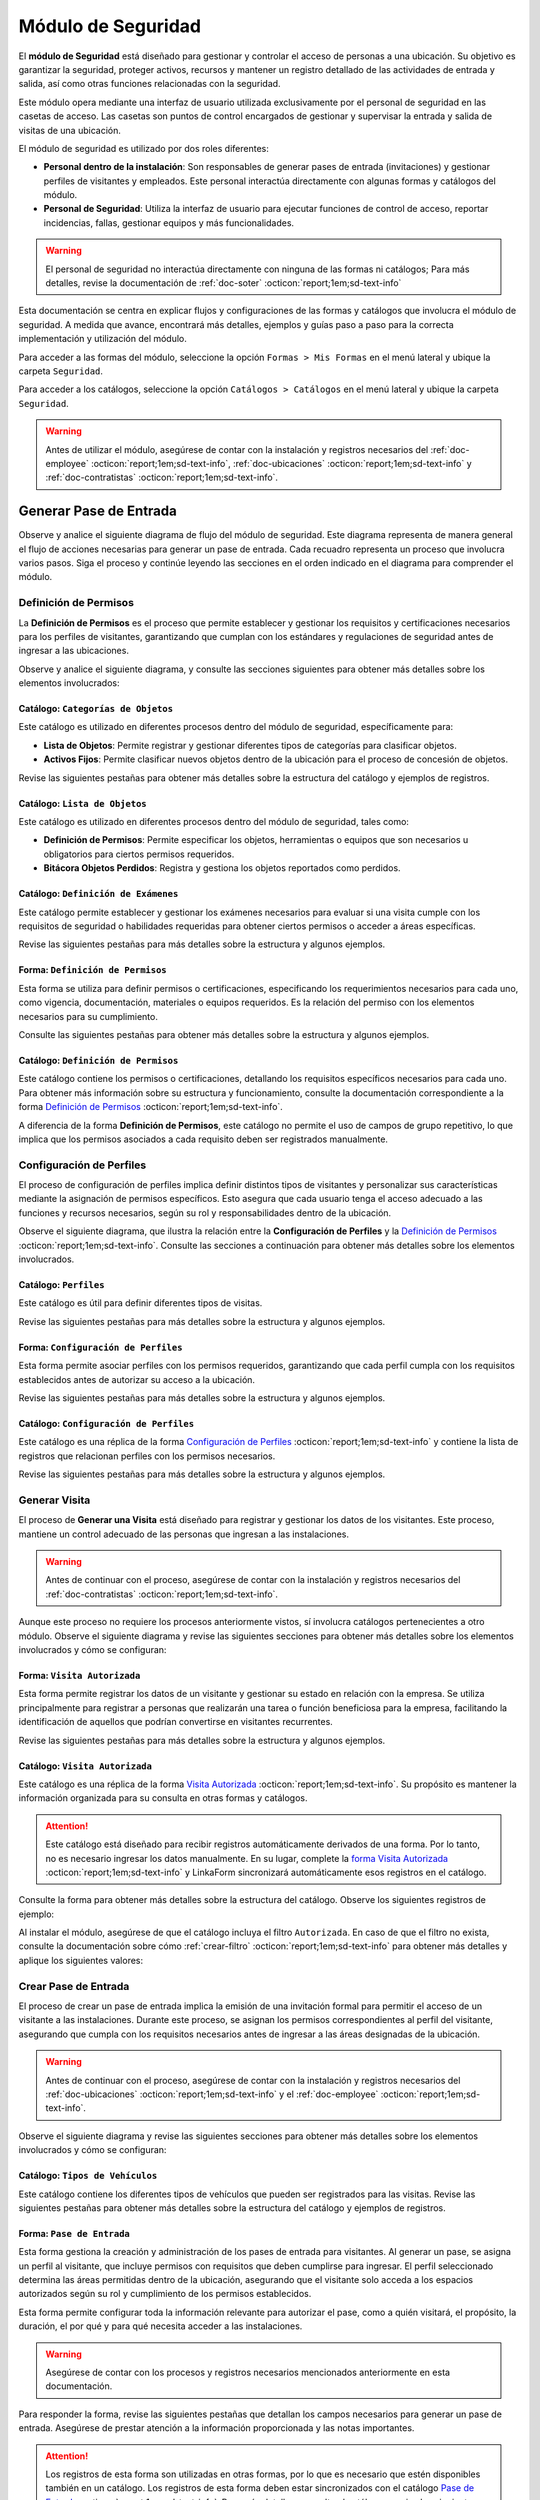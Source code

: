 .. _doc-accesos:

===================
Módulo de Seguridad
===================

El **módulo de Seguridad** está diseñado para gestionar y controlar el acceso de personas a una ubicación. Su objetivo es garantizar la seguridad, proteger activos, recursos y mantener un registro detallado de las actividades de entrada y salida, así como otras funciones relacionadas con la seguridad.

Este módulo opera mediante una interfaz de usuario utilizada exclusivamente por el personal de seguridad en las casetas de acceso. Las casetas son puntos de control encargados de gestionar y supervisar la entrada y salida de visitas de una ubicación.

El módulo de seguridad es utilizado por dos roles diferentes:

- **Personal dentro de la instalación**: Son responsables de generar pases de entrada (invitaciones) y gestionar perfiles de visitantes y empleados. Este personal interactúa directamente con algunas formas y catálogos del módulo.
- **Personal de Seguridad**: Utiliza la interfaz de usuario para ejecutar funciones de control de acceso, reportar incidencias, fallas, gestionar equipos y más funcionalidades.

.. warning:: El personal de seguridad no interactúa directamente con ninguna de las formas ni catálogos; Para más detalles, revise la documentación de :ref:`doc-soter` :octicon:`report;1em;sd-text-info`

Esta documentación se centra en explicar flujos y configuraciones de las formas y catálogos que involucra el módulo de seguridad. A medida que avance, encontrará más detalles, ejemplos y guías paso a paso para la correcta implementación y utilización del módulo.

Para acceder a las formas del módulo, seleccione la opción ``Formas > Mis Formas`` en el menú lateral y ubique la carpeta ``Seguridad``.

.. image:: /imgs/Modulos/Accesos/Accesos2.png

Para acceder a los catálogos, seleccione la opción ``Catálogos > Catálogos`` en el menú lateral y ubique la carpeta ``Seguridad``.

.. image:: /imgs/Modulos/Accesos/Accesos3.png

.. warning:: Antes de utilizar el módulo, asegúrese de contar con la instalación y registros necesarios del :ref:`doc-employee` :octicon:`report;1em;sd-text-info`, :ref:`doc-ubicaciones` :octicon:`report;1em;sd-text-info` y :ref:`doc-contratistas` :octicon:`report;1em;sd-text-info`.

Generar Pase de Entrada
=======================

Observe y analice el siguiente diagrama de flujo del módulo de seguridad. Este diagrama representa de manera general el flujo de acciones necesarias para generar un pase de entrada. Cada recuadro representa un proceso que involucra varios pasos. Siga el proceso y continúe leyendo las secciones en el orden indicado en el diagrama para comprender el módulo.

.. image:: /imgs/Modulos/Accesos/Accesos2.png

.. _definir-permisos:

Definición de Permisos
----------------------

La **Definición de Permisos** es el proceso que permite establecer y gestionar los requisitos y certificaciones necesarios para los perfiles de visitantes, garantizando que cumplan con los estándares y regulaciones de seguridad antes de ingresar a las ubicaciones.

Observe y analice el siguiente diagrama, y consulte las secciones siguientes para obtener más detalles sobre los elementos involucrados:

.. image:: /imgs/Modulos/Accesos/Accesos5.png
   :align: center

.. _catalog-categorias-objetos:

Catálogo: ``Categorías de Objetos``
^^^^^^^^^^^^^^^^^^^^^^^^^^^^^^^^^^^

Este catálogo es utilizado en diferentes procesos dentro del módulo de seguridad, específicamente para:

- **Lista de Objetos**: Permite registrar y gestionar diferentes tipos de categorías para clasificar objetos. 
- **Activos Fijos**: Permite clasificar nuevos objetos dentro de la ubicación para el proceso de concesión de objetos. 

Revise las siguientes pestañas para obtener más detalles sobre la estructura del catálogo y ejemplos de registros.

.. tab-set::

    .. tab-item:: Estructura

      Este catálogo incluye los siguientes campos:

      - **Categoría del Objeto**: Nombre de la categoría a la cual pertenece el objeto.
      - **Descripción de la Categoría**: Descripción detallada de la categoría para proporcionar más contexto y facilitar la identificación de los objetos.

      .. image:: /imgs/Modulos/Accesos/Accesos39.png

    .. tab-item:: Registros

      Cada registro en este catálogo representa una categoría de objetos. Observe los ejemplos:

      .. image:: /imgs/Modulos/Accesos/Accesos40.png

      .. note:: Al instalar el módulo, este catálogo incluye registros precargados. Sin embargo, considere agregar más registros según lo requiera.

      Al instalar el módulo, asegúrese de que el catálogo incluya el filtro ``Activos_fijos``. Si no encuentra el filtro, consulte la documentación para aprender a :ref:`crear-filtro` :octicon:`report;1em;sd-text-info` y aplique los siguientes valores:

      .. code-block::
         :caption: Guarde el filtro con el nombre ``Activos_fijos``.

         Campo = Categoría del Objeto
         Condición = Igual a
         Valor = Artículos de Higiene Personal
                 Llaves y Tarjetas de Acceso
                 Equipos informáticos
                 Equipos/Productos/Utencilios de limpieza
                 Equipos Electrónicos y de Telecomunicaciones
                 Equipos de climatización y aire acondicionado
                 Mobiliario
                 Equipos de iluminación y lámparas
                 Equipos médicos/Medicamentos
                 Equipos/Utensilios de cocina
                 Vehículos/Accesorios/Productos automotrices 
                 Efectivo/Tarjetas de Crédito/Valores Monetarios
                 Herramientas eléctricas/Equipos de trabajo/Protección personal
                 Sistemas de Seguridad Contra Intrusos y Robos
                 Equipos de Energía y Monitoreo

         //Este filtro mostrará únicamente las categorías relevantes para dar de alta un activo fijo.

.. _catalog-lista-objetos:

Catálogo: ``Lista de Objetos``
^^^^^^^^^^^^^^^^^^^^^^^^^^^^^^

Este catálogo es utilizado en diferentes procesos dentro del módulo de seguridad, tales como:

- **Definición de Permisos**: Permite especificar los objetos, herramientas o equipos que son necesarios u obligatorios para ciertos permisos requeridos.
- **Bitácora Objetos Perdidos**: Registra y gestiona los objetos reportados como perdidos.

.. tab-set::

    .. tab-item:: Estructura

      Este catálogo incluye los siguientes campos:

      - **Categoría del Objeto**: Categorías definidos en el catálogo `categorías <#catalog-categorias-objetos>`_ :octicon:`report;1em;sd-text-info`.
      - **Descripción de la Categoría**: Descripción correspondiente a la categoría seleccionada.
      - **Objeto**: Nombre del objeto perteneciente a la categoría seleccionada.

      .. image:: /imgs/Modulos/Accesos/Accesos41.png
      

    .. tab-item:: Registros

      Cada registro en este catálogo representa un objeto clasificado en una categoría de objetos. Observe los registros de ejemplo:

      .. image:: /imgs/Modulos/Accesos/Accesos42.png
         :align: center

      .. note:: Al instalar el módulo, este catálogo ya cuenta con registros precargados. Sin embargo, si lo requiere, considere agregar más registros.

      Al instalar el módulo, asegúrese de que el catálogo incluya el filtro ``Equipos_para_permisos``. Si no encuentra el filtro, consulte la documentación para aprender a :ref:`crear-filtro` :octicon:`report;1em;sd-text-info` y aplique los siguientes valores:

      .. code-block::
         :caption: Guarde el filtro con el nombre **Equipos_para_permisos**

         Campo = Categoría del Objeto
         Condición = Igual a
         Valor = Equipos informáticos 
               Equipos Electrónicos y de Telecomunicaciones
               Herramientas eléctricas/Equipos de trabajo/Protección personal
               Equipos/Productos/Utencilios de limpieza
               Sistemas de Seguridad Contra Intrusos y Robos
               Equipos de Energía y Monitoreo

         //Este filtro mostrará únicamente los objetos relevantes para relacionar con los permisos.

.. _catalog-examenes:

Catálogo: ``Definición de Exámenes``
^^^^^^^^^^^^^^^^^^^^^^^^^^^^^^^^^^^^

Este catálogo permite establecer y gestionar los exámenes necesarios para evaluar si una visita cumple con los requisitos de seguridad o habilidades requeridas para obtener ciertos permisos o acceder a áreas específicas. 

Revise las siguientes pestañas para más detalles sobre la estructura y algunos ejemplos.
      
.. tab-set::

    .. tab-item:: Estructura

      Este catálogo incluye los siguientes campos:

      - **ID Forma**: Identificador único de la forma que contiene el examen.
      - **Nombre del Examen**: El nombre descriptivo del examen.

      .. image:: /imgs/Modulos/Accesos/Accesos6.png

    .. tab-item:: Registros

      Cada registro en este catálogo representa un formulario de examen, observe el ejemplo:

      .. image:: /imgs/Modulos/Accesos/Accesos7.png

      Para aprovechar todas las funcionalidades que ofrece |linkaform| :octicon:`report;1em;sd-text-info`, cree formularios con ponderaciones personalizadas para cada examen.
      
      .. seealso:: Consulte :ref:`ponderacion-conf` :octicon:`report;1em;sd-text-info` para más detalles sobre cómo configurar su forma.

      Al crear sus propios formularios de exámenes, asegúrese de guardarlos en la carpeta: ``Seguridad > Exámenes``, tal como se muestra en la siguiente imagen.

      .. image:: /imgs/Modulos/Accesos/Accesos44.png

.. _form-permisos:

Forma: ``Definición de Permisos``
^^^^^^^^^^^^^^^^^^^^^^^^^^^^^^^^^

Esta forma se utiliza para definir permisos o certificaciones, especificando los requerimientos necesarios para cada uno, como vigencia, documentación, materiales o equipos requeridos. Es la relación del permiso con los elementos necesarios para su cumplimiento.

Consulte las siguientes pestañas para obtener más detalles sobre la estructura y algunos ejemplos.

.. tab-set::

   .. tab-item:: Estructura
      
      La forma incluye los siguientes campos:

      **Nombre del Permiso o Certificación**: Nombre descriptivo del permiso o certificación.

      .. image:: /imgs/Modulos/Accesos/Accesos9.png

      **Requerimientos**: Requisitos necesarios para comprobar el permiso o certificación.

      .. image:: /imgs/Modulos/Accesos/Accesos10.png

      **Vigencia**: Periodo de validez del permiso o certificación, expresado en un número entero.

      .. image:: /imgs/Modulos/Accesos/Accesos11.png

      **Vigencia Expresada en**: Unidad de tiempo de la validez del permiso o certificación (días, meses, semanas o años).

      .. image:: /imgs/Modulos/Accesos/Accesos12.png

      **Ejemplo de Documento del Permiso/Certificación**: Documento que acredita el permiso o certificación.

      .. image:: /imgs/Modulos/Accesos/Accesos13.png

      **Ejemplo en Imagen**: Imagen del documento que demuestra el permiso o certificación.

      .. image:: /imgs/Modulos/Accesos/Accesos14.png

      **Examen**: Examen requerido por el permiso, enlazado al catálogo de `exámenes <#catalog-examenes>`_ :octicon:`report;1em;sd-text-info`.

      .. image:: /imgs/Modulos/Accesos/Accesos15.png
      
      **Materiales/Equipo**: Grupo repetitivo que especifica el material, objeto o equipo requerido para el permiso, enlazado al catálogo de `lista de objetos <#catalog-lista-objetos>`_ :octicon:`report;1em;sd-text-info`.
      
      .. warning:: En el catálogo `Definición de Permisos <#catalog-permisos>`_ :octicon:`report;1em;sd-text-info`, no es posible utilizar un grupo repetitivo. Por lo tanto, se recurre directamente al catálogo de lista de objetos.

      .. image:: /imgs/Modulos/Accesos/Accesos43.png

      **Estado del Permiso/Certificación**: Estado actual del permiso o certificación.

      .. image:: /imgs/Modulos/Accesos/Accesos16.png

   .. tab-item:: Registros

      Al responder la forma y seleccionar los requerimientos del permiso, Linkaform mostrará los campos correspondientes para ingresar la información necesaria. Observe el ejemplo:

      .. image:: /imgs/Modulos/Accesos/Accesos17.gif

      .. warning:: Los registros de esta forma son indispensables y son utilizados por otras formas, lo que implica la necesidad de que estén disponibles en un catálogo. Sin embargo, debido a que los catálogos no admiten campos con grupos repetitivos, no es posible una sincronización automática completa en estos casos.

         Por lo tanto, cuando registre un permiso en la forma, asegúrese de ingresarlo también manualmente en el catálogo `Definición de Permisos <#catalog-permisos>`_ :octicon:`report;1em;sd-text-info`. Si tiene múltiples registros, considere utilizar la funcionalidad de importación masiva para agilizar el proceso; consulte :ref:`importar-registros` :octicon:`report;1em;sd-text-info` para más detalles.

         Actualmente, estamos trabajando en una solución para mejorar este flujo y automatizar completamente la sincronización en futuras versiones.

      .. admonition:: Ejemplo
         :class: pied-piper

         En este ejemplo, el permiso **Equipo de Seguridad Constructivo** requiere que el visitante apruebe el **Examen de Seguridad para Trabajos en Alturas**. Además, se requiere una inspección visual de las herramientas, que incluye el casco protector, el arnés de seguridad y los guantes de seguridad.

         .. image:: /imgs/Modulos/Accesos/Accesos18.png


.. _catalog-permisos:

Catálogo: ``Definición de Permisos``
^^^^^^^^^^^^^^^^^^^^^^^^^^^^^^^^^^^^

Este catálogo contiene los permisos o certificaciones, detallando los requisitos específicos necesarios para cada uno. Para obtener más información sobre su estructura y funcionamiento, consulte la documentación correspondiente a la forma `Definición de Permisos <#form-permisos>`_ :octicon:`report;1em;sd-text-info`.

.. image:: /imgs/Modulos/Accesos/Accesos8.png
   :width: 880px

A diferencia de la forma **Definición de Permisos**, este catálogo no permite el uso de campos de grupo repetitivo, lo que implica que los permisos asociados a cada requisito deben ser registrados manualmente.

.. seealso:: Consulte :ref:`importar-registros` :octicon:`report;1em;sd-text-info` para una importación masiva de registros.

Configuración de Perfiles
-------------------------

El proceso de configuración de perfiles implica definir distintos tipos de visitantes y personalizar sus características mediante la asignación de permisos específicos. Esto asegura que cada usuario tenga el acceso adecuado a las funciones y recursos necesarios, según su rol y responsabilidades dentro de la ubicación.

Observe el siguiente diagrama, que ilustra la relación entre la **Configuración de Perfiles** y la `Definición de Permisos <#definir-permisos>`_ :octicon:`report;1em;sd-text-info`. Consulte las secciones a continuación para obtener más detalles sobre los elementos involucrados.

.. image:: /imgs/Modulos/Accesos/Accesos19.png
   :align: center

.. _catalog-perfiles:

Catálogo: ``Perfiles``
^^^^^^^^^^^^^^^^^^^^^^

Este catálogo es útil para definir diferentes tipos de visitas. 

Revise las siguientes pestañas para más detalles sobre la estructura y algunos ejemplos.

.. tab-set::

   .. tab-item:: Estructura

      .. grid:: 2
         :gutter: 0

         .. grid-item-card::
            :columns: 6

            El catálogo incluye los siguientes campos:

            - **Nombre del Perfil**: Nombre descriptivo del perfil.
            - **Motivo de Visita**: Propósito del perfil.
            - **Walkin**: Indica si la visita puede ser espontánea.

            .. note::

               **Sí** indica que no es necesario programar la visita con anticipación.

               **No** significa que la visita debe ser planificada.

         .. grid-item-card::   
            :columns: 6

            .. image:: /imgs/Modulos/Accesos/Accesos20.png

   .. tab-item:: Registros

      Cada registro en este catálogo representa un tipo de perfil. Observe los ejemplos:

      .. image:: /imgs/Modulos/Accesos/Accesos21.png

      .. note:: Al instalar el módulo, este catálogo incluye registros precargados. Sin embargo, considere definir otros perfiles necesarios para su contexto.

.. _form-config-perfiles:

Forma: ``Configuración de Perfiles``
^^^^^^^^^^^^^^^^^^^^^^^^^^^^^^^^^^^^

Esta forma permite asociar perfiles con los permisos requeridos, garantizando que cada perfil cumpla con los requisitos establecidos antes de autorizar su acceso a la ubicación.

Revise las siguientes pestañas para más detalles sobre la estructura y algunos ejemplos.

.. tab-set::

   .. tab-item:: Estructura

      La forma incluye los siguientes campos:

      - **Perfil**: Tipo de perfile, definido en el catálogo `Perfiles <#catalog-perfiles>`_ :octicon:`report;1em;sd-text-info`.

      - **Permisos/Certificaciones**: Grupo repetitivo que detalla los permisos necesarios para cada perfil, especificados en el catálogo `Definición de Permisos <#catalog-permisos>`_ :octicon:`report;1em;sd-text-info`.

      .. note:: Un perfil puede contener uno o varios permisos

      - **Ubicación**: Ubicación a la cual se aplicará esta configuración.

      .. warning:: Si no se selecciona una ubicación, la configuración del perfil y los permisos estará disponible en todas las ubicaciones.

      .. seealso:: Revise la documentación del :ref:`doc-ubicaciones` :octicon:`report;1em;sd-text-info` para obtener más detalles.

      .. image:: /imgs/Modulos/Accesos/Accesos22.png

   .. tab-item:: Registros

      Cada registro representa un perfil relacionado con uno o varios permisos. Observe el siguiente ejemplo:

      .. image:: /imgs/Modulos/Accesos/Accesos23.png
         :width: 880px
            
      .. attention:: El único perfil que no necesita permisos es la **Visita General**. Este perfil se utiliza para registrar a las visitas que no tienen una cita previa ni un trabajo especial que realizar dentro de las instalaciones. Es una visita espontánea.

         .. image:: /imgs/Modulos/Accesos/Accesos24.png

      .. warning:: Los registros de esta forma son indispensables y son utilizados por otras formas, lo que requiere que estén disponibles también en un catálogo. Sin embargo, debido a la limitación de que los catálogos no admiten campos de grupo repetitivo, no es posible realizar una sincronización automática completa en estos casos.

         Por lo tanto, cuando registre la configuración de un nuevo perfil en la forma, asegúrese de también ingresarlo manualmente en el catálogo `Configuración de Perfiles <#catalog-config-perfiles>`_ :octicon:`report;1em;sd-text-info`. Si tiene múltiples registros, considere utilizar la funcionalidad de importación masiva para agilizar el proceso; consulte :ref:`importar-registros` :octicon:`report;1em;sd-text-info` para más detalles.

         Actualmente, estamos trabajando en una solución para mejorar este flujo y automatizar completamente la sincronización en futuras versiones.

.. _catalog-config-perfiles: 

Catálogo: ``Configuración de Perfiles``
^^^^^^^^^^^^^^^^^^^^^^^^^^^^^^^^^^^^^^^

Este catálogo es una réplica de la forma `Configuración de Perfiles <#form-config-perfiles>`_ :octicon:`report;1em;sd-text-info` y contiene la lista de registros que relacionan perfiles con los permisos necesarios.

Revise las siguientes pestañas para más detalles sobre la estructura y algunos ejemplos.

.. tab-set::

   .. tab-item:: Estructura

      El catálogo incluye los siguientes campos:

      - **Perfil**: Tipo de perfile, definido en el catálogo `Perfiles <#catalog-perfiles>`_ :octicon:`report;1em;sd-text-info`.
      
      - **Permisos/Certificaciones**: Lista de permisos para el perfil, especificados en el catálogo `Definición de Permisos <#catalog-permisos>`_ :octicon:`report;1em;sd-text-info`.

      - **Ubicación**: Ubicación a la cual se aplicará esta configuración.

      .. warning:: Si no se selecciona una ubicación, la configuración del perfil y los permisos estará disponible en todas las ubicaciones.

      .. image:: /imgs/Modulos/Accesos/Accesos25.png

   .. tab-item:: Registros

      A diferencia de la forma `Configuración de Perfiles <#form-config-perfiles>`_ :octicon:`report;1em;sd-text-info`, un catálogo no admite campos de grupo repetitivo, por lo que es necesario registrar manualmente los permisos asociados a cada perfil. Observe el siguiente ejemplo:

      .. seealso:: Consulte :ref:`importar-registros` :octicon:`report;1em;sd-text-info` para una importación masiva de registros.

      .. image:: /imgs/Modulos/Accesos/Accesos26.png
         :width: 880 px

Generar Visita
--------------

El proceso de **Generar una Visita** está diseñado para registrar y gestionar los datos de los visitantes. Este proceso, mantiene un control adecuado de las personas que ingresan a las instalaciones.

.. warning:: Antes de continuar con el proceso, asegúrese de contar con la instalación y registros necesarios del :ref:`doc-contratistas` :octicon:`report;1em;sd-text-info`.
 
Aunque este proceso no requiere los procesos anteriormente vistos, sí involucra catálogos pertenecientes a otro módulo. Observe el siguiente diagrama y revise las siguientes secciones para obtener más detalles sobre los elementos involucrados y cómo se configuran:

.. image:: /imgs/Modulos/Accesos/Accesos27.png
   :align: center
   
.. _form-visita-autorizada:

Forma: ``Visita Autorizada``
^^^^^^^^^^^^^^^^^^^^^^^^^^^^

Esta forma permite registrar los datos de un visitante y gestionar su estado en relación con la empresa. Se utiliza principalmente para registrar a personas que realizarán una tarea o función beneficiosa para la empresa, facilitando la identificación de aquellos que podrían convertirse en visitantes recurrentes.

Revise las siguientes pestañas para más detalles sobre la estructura y algunos ejemplos.

.. tab-set::

   .. tab-item:: Estructura

      .. hint:: Considere ajustar la estructura de la forma según el nivel de detalle de los datos que necesite recopilar.

      La forma incluye los siguientes campos:

      **Nombre de la Visita**: Nombre completo del visitante.

      .. image:: /imgs/Modulos/Accesos/Accesos28.png

      **CURP**: Clave Única de Registro de Población.
            
      .. image:: /imgs/Modulos/Accesos/Accesos29.png
            
      **Email**: Dirección de correo electrónico de la visita.
            
      .. image:: /imgs/Modulos/Accesos/Accesos30.png
            
      **Teléfono**: Número de teléfono de la visita.
            
      .. image:: /imgs/Modulos/Accesos/Accesos31.png
            
      **Foto**: Imagen de la persona que realiza la visita.
            
      .. image:: /imgs/Modulos/Accesos/Accesos32.png
            
      **Identificación**: Documento de identificación oficial.
            
      .. image:: /imgs/Modulos/Accesos/Accesos33.png
            
      **Contratista**: Empresa a la que pertenece el visitante. Utiliza el :ref:`catalog-contratistas` :octicon:`report;1em;sd-text-info`.

      .. note:: Si la visita no corresponde a un trabajador de un contratista, deje este campo en blanco.

      .. image:: /imgs/Modulos/Accesos/Accesos34.png
            
      **Estatus**: Estado actual de la visita (**autorizado**, **boletinado**, **baja**, etc.).
          
      .. image:: /imgs/Modulos/Accesos/Accesos35.png

   .. tab-item:: Responder

      Al responder la forma, tenga en cuenta los siguientes puntos:

      - Antes de registrar un visita, asegúrese de recopilar toda la información relevante de la persona, similar a cómo se solicitarían los datos a un trabajador antes de su contratación. Esto permite verificar su identidad antes de permitir el acceso a la ubicación.

      - Solo los visitantes registrados como **autorizados** pueden recibir un pase de entrada (invitación para acceder a la ubicación).

      - Una vez que la visita esté registrada y autorizada, podrá generar un pase de entrada y especificar las áreas a las que el visitante tendrá permitido acceder.

      .. warning:: Registrar una visita **no** significa que el visitante tenga acceso inmediato a la ubicación o a todas las áreas. 

      - La forma actúa como un filtro de seguridad, separando a los visitantes autorizados de aquellos que tienen prohibido el acceso (boletinados). Además, permite actualizar el estado de visitantes que anteriormente eran regulares pero ahora están dados de baja.

      - Cada visita es asignado a un perfil específico. Esta asignación se tratará en secciones posteriores, por el momento, centre el proceso para registrar y autorizar las visitas que necesite.
      
      Observe el siguiente registro de ejemplo:
      
      .. image:: /imgs/Modulos/Accesos/Accesos36.png

      .. note:: Una vez que el estatus de la visita esté **autorizado**, el contratista asociado será notificado por correo electrónico, informándole que su empleado es candidato para recibir pases de entrada. Observe el siguiente correo de ejemplo:

         .. image:: /imgs/Modulos/Accesos/Accesos45.png

      Al crear un nuevo registro en esta forma, la información se sincroniza automáticamente con el catálogo `Visita Autorizada <#catalog-visita-autorizada>`_ :octicon:`report;1em;sd-text-info`.
      
      .. attention:: Si realiza cambios en la forma, asegúrese de actualizar también el catálogo, verificando que los identificadores de los campos coincidan; Consulte :ref:`flujos` :octicon:`report;1em;sd-text-info` para más detalles.

.. _catalog-visita-autorizada:

Catálogo: ``Visita Autorizada``
^^^^^^^^^^^^^^^^^^^^^^^^^^^^^^^

Este catálogo es una réplica de la forma `Visita Autorizada <#form-visita-autorizada>`_ :octicon:`report;1em;sd-text-info`. Su propósito es mantener la información organizada para su consulta en otras formas y catálogos.

.. attention:: Este catálogo está diseñado para recibir registros automáticamente derivados de una forma. Por lo tanto, no es necesario ingresar los datos manualmente. En su lugar, complete la `forma Visita Autorizada <#form-visita-autorizada>`_ :octicon:`report;1em;sd-text-info` y LinkaForm sincronizará automáticamente esos registros en el catálogo.

Consulte la forma para obtener más detalles sobre la estructura del catálogo. Observe los siguientes registros de ejemplo:

.. image:: /imgs/Modulos/Accesos/Accesos37.png

Al instalar el módulo, asegúrese de que el catálogo incluya el filtro ``Autorizada``. En caso de que el filtro no exista, consulte la documentación sobre cómo :ref:`crear-filtro` :octicon:`report;1em;sd-text-info` para obtener más detalles y aplique los siguientes valores:

.. code-block::
   :caption: Guarde el filtro con el nombre **Autorizada**

   Campo = Estatus
   Condición = Igual a
   Valor = Autorizado

   // Este filtro mostrará todos los registros de las visitas autorizadas (candidato para recibir un pase de entrada)

Crear Pase de Entrada
---------------------

El proceso de crear un pase de entrada implica la emisión de una invitación formal para permitir el acceso de un visitante a las instalaciones. Durante este proceso, se asignan los permisos correspondientes al perfil del visitante, asegurando que cumpla con los requisitos necesarios antes de ingresar a las áreas designadas de la ubicación.

.. warning:: Antes de continuar con el proceso, asegúrese de contar con la instalación y registros necesarios del :ref:`doc-ubicaciones` :octicon:`report;1em;sd-text-info` y el :ref:`doc-employee` :octicon:`report;1em;sd-text-info`.

Observe el siguiente diagrama y revise las siguientes secciones para obtener más detalles sobre los elementos involucrados y cómo se configuran:

.. image:: /imgs/Modulos/Accesos/Accesos38.png

.. _tipos-vehiculos:

Catálogo: ``Tipos de Vehículos``
^^^^^^^^^^^^^^^^^^^^^^^^^^^^^^^^

Este catálogo contiene los diferentes tipos de vehículos que pueden ser registrados para las visitas. Revise las siguientes pestañas para obtener más detalles sobre la estructura del catálogo y ejemplos de registros.

.. tab-set::

   .. tab-item:: Estructura

      Este catálogo incluye los siguientes campos:

      - **Tipo de Vehículo**: Describe la categoría del vehículo, como automóvil, camioneta, moto, entre otros.
      - **Marca**: Indica la marca del vehículo, por ejemplo, Toyota, Ford, Honda, etc.
      - **Modelo**: Especifica el modelo del vehículo, proporcionando más detalles sobre la versión o variante de la marca.

      .. image:: /imgs/Modulos/Accesos/Accesos68.png

   .. tab-item:: Registros

      Cada registro representa información específica sobre un vehículo.

      .. image:: /imgs/Modulos/Accesos/Accesos69.png

      .. note:: Al instalar el módulo, se incluyen registros precargados que abarcan la mayoría de los vehículos existentes. Sin embargo, considere agregar más registros según lo requiera.

.. _form-pase-entrada:

Forma: ``Pase de Entrada``
^^^^^^^^^^^^^^^^^^^^^^^^^^

Esta forma gestiona la creación y administración de los pases de entrada para visitantes. Al generar un pase, se asigna un perfil al visitante, que incluye permisos con requisitos que deben cumplirse para ingresar. El perfil seleccionado determina las áreas permitidas dentro de la ubicación, asegurando que el visitante solo acceda a los espacios autorizados según su rol y cumplimiento de los permisos establecidos.

Esta forma permite configurar toda la información relevante para autorizar el pase, como a quién visitará, el propósito, la duración, el por qué y para qué necesita acceder a las instalaciones.

.. warning:: Asegúrese de contar con los procesos y registros necesarios mencionados anteriormente en esta documentación.

Para responder la forma, revise las siguientes pestañas que detallan los campos necesarios para generar un pase de entrada. Asegúrese de prestar atención a la información proporcionada y las notas importantes.

.. tab-set::

   .. tab-item:: Selección de Visitante

      **Selección de Visitante**: Persona para la cual se generará el pase de entrada.

      Una vez que haya seleccionado al visitante y el pase esté en estado **Activo**, consulte el siguiente flujo que ilustra las acciones involucradas en la creación del pase de entrada. Para más detalles sobre las opciones, consulte el menú desplegable a continuación.

      .. image:: /imgs/Modulos/Accesos/Accesos65.png

      .. dropdown:: Opciones


         .. tab-set::

            .. tab-item:: Alta de Nuevo Visitante

               .. grid:: 2
                  :gutter: 0

                  .. grid-item-card::
                     :columns: 6

                     **Alta de Nuevo Visitante**: Permite registrar un nuevo visitante que aún no está en el catálogo de `visitas autorizadas <#catalog-visita-autorizada>`_ :octicon:`report;1em;sd-text-info`. Al seleccionar esta opción, llene los siguientes campos:

                     .. hint:: Utilice esta opción para registrar visitas que no implican grandes responsabilidades, como visitas espontáneas o asuntos personales.

                     - **Nombre Completo**: Nombre del visitante.

                     - **Email**: Correo electrónico del nuevo visitante.
                     
                     - **Teléfono**: Número de teléfono del nuevo visitante.

                     - **Empresa**: Empresa a la que pertenece el visitante.

                     .. note:: Si la visita no corresponde a un trabajador de un contratista, deje este campo en blanco.

                     - **Fotografía**: Imagen de la persona que realiza la visita.

                     - **Identificación**: Documento de identificación oficial.

                  .. grid-item-card::   
                     :columns: 6

                     .. image:: /imgs/Modulos/Accesos/Accesos47.png

               .. attention:: Al registrar un nuevo visitante, este deberá completar su proceso de registro. Consulte y envíe la documentación del :ref:`proceso-registro-visitantes` :octicon:`report;1em;sd-text-info` a quien corresponda, para más detalles sobre cómo finalizar el registro.

               .. hint:: Considere ajustar la estructura de la forma según el nivel de detalle de los datos que necesite recopilar.

            .. tab-item:: Buscar Visitantes Registrados

               .. grid:: 2
                  :gutter: 0

                  .. grid-item-card::
                     :columns: 6

                     **Buscar visitantes registrados**: Muestra la lista de visitas autorizadas definidas en el catálogo `visita autorizada <#catalog-visita-autorizada>`_ :octicon:`report;1em;sd-text-info`.

                     .. note:: Si anteriormente registró una visita y no aparece en la lista, revise el catálogo y verifique que el estatus de la visita sea **Autorizada**

                     - **Pase a Nombre de**: Visitante autorizado candidato para el pase de entrada. 
                     
                     .. hint:: Verifique los datos proporcionados, especialmente el email y si es necesario, modifique la información en la forma correspondiente.

                  .. grid-item-card::
                     :columns: 6

                     .. image:: /imgs/Modulos/Accesos/Accesos48.png
                        :width: 372 px

               .. attention:: Al seleccionar una visita registrada y solo si el pase de entrada está **Activo**, el visitante recibirá un correo electrónico con la información de la ubicación, los documentos necesarios para su ingreso y un código QR, el cual será escaneado por el personal de seguridad al llegar a la caseta, facilitando su entrada a la ubicación.
                  
                  Observe el siguiente ejemplo de correo para un pase de entrada activo.

                  .. image:: /imgs/Modulos/Accesos/Accesos49.png
                     :width: 600 px

   .. tab-item:: Ubicación

      **Ubicación**: Ubicación a la que se invita al visitante.

      .. seealso:: Revise el catálogo **ubicaciones** del :ref:`doc-ubicaciones` :octicon:`report;1em;sd-text-info` para más detalles.

      .. image:: /imgs/Modulos/Accesos/Accesos50.png

   .. tab-item:: Tipo de Pase

      **Tipo de Pase**: Perfil del visitante. El perfil seleccionado determina los permisos o certificaciones que el visitante debe cumplir para acceder a la ubicación. 
         
      .. attention:: Si selecciona un perfil diferente a **Visita General**, el contratista del empleado deberá completar el proceso de :ref:`carga-permisos-visitas` :octicon:`report;1em;sd-text-info`.

      .. admonition:: Ejemplo
         :class: pied-piper

         Observe los siguientes ejemplos que ilustran la diferencia entre perfiles. Mientras que el perfil **Visita General** no requiere permisos, un perfil como **Técnico de Telecomunicaciones** sí los exige.

         .. image:: /imgs/Modulos/Accesos/Accesos51.png
            
         .. image:: /imgs/Modulos/Accesos/Accesos52.png

   .. tab-item:: Visita a

      **Visita a**: Personas a la que visitará (opcionalmente).

      .. seealso:: Revise el catálogo **configuración áreas y empleados** del :ref:`doc-ubicaciones` :octicon:`report;1em;sd-text-info` para más detalles.

      .. image:: /imgs/Modulos/Accesos/Accesos53.png

      .. hint:: Si observa que en el catálogo muestra empleados pertenecientes a otra ubicación, asegúrese de que, en la forma, el catálogo esté correctamente relacionado con el catálogo **Ubicaciones** para filtrar correctamente a las personas según su ubicación.
         
         Consulte :ref:`section-forms` :octicon:`report;1em;sd-text-info` para obtener más información sobre como relacionar catálogos.

   .. tab-item:: Autorizado por

      **Autorizado por**: Empleado responsable de aprobar el pase de entrada.

      .. seealso:: Consulte el catálogo **Configuración de Áreas y Empleados de Apoyo** en el :ref:`doc-ubicaciones` :octicon:`report;1em;sd-text-info` para más detalles.

      .. image:: /imgs/Modulos/Accesos/Accesos54.png
      
      .. hint:: Si observa que en el catálogo muestra empleados de otra ubicación, asegúrese de que, en la forma, el catálogo esté correctamente relacionado con el catálogo **Ubicaciones** para filtrar correctamente a las personas según su ubicación.
         
         Consulte :ref:`section-forms` :octicon:`report;1em;sd-text-info` para obtener más información sobre como relacionar catálogos.

   .. tab-item:: Visita de

      **Visita de**: Este campo permite configurar la vigencia y acceso para la visita.

      .. .. image:: /imgs/Modulos/Accesos/Accesos55.png

      **Fecha Fija**: El pase es válido para un solo día, útil para visitas espontaneas. 
                  
      .. warning:: Si selecciona esta opción, deberá especificar la **fecha de vigencia** y la **hora límite** del pase. Esto significa que el pase será válido desde el inicio del día seleccionado hasta la hora indicada. Por ejemplo, si establece la hora límite a las 7:56 p.m., el pase será válido hasta esa hora y luego se considerará vencido.

      .. image:: /imgs/Modulos/Accesos/Accesos56.gif
      
      **Rango de fechas**: El pase es válido durante un rango de fechas, ideal para visitas recurrentes.

      Si selecciona esta opción, debe especificar lo siguiente:

      1. Especifique la fecha inicial y fecha final del pase.
      2. Seleccione los días de acceso entre las siguientes opciones:

      - **Cualquier dia**: La visita puede acceder cualquier día dentro del rango de fechas seleccionado.
      - **Limitar Días de Acceso**: Especifica los días y las veces permitidas dentro del rango en los que el visitante tendrá acceso.

      .. grid:: 2
         :gutter: 0

         .. grid-item-card::
            :columns: 6

            - **Limitar número de accesos a**: Define cuántas veces por día la visita puede ingresar.

            .. attention:: Si no se especifica una cantidad, se asume que no hay límite de entradas por día.

            - **Seleccione los días de acceso**: Días específicos en los que la visita tendrá permiso para acceder.

            .. warning:: Aunque el pase tenga un rango de fechas vigente, si no selecciona los días de acceso, podría causar problemas en la caseta de seguridad, ya que el sistema indicaría que en esos días la visita no debe estar en las instalaciones.

         .. grid-item-card::
            :columns: 6

            .. image:: /imgs/Modulos/Accesos/Accesos57.gif

   .. tab-item:: Areas de Acceso

      **Áreas de Acceso**: Áreas a las que el visitante tendrá permiso de ingresar.

      .. image:: /imgs/Modulos/Accesos/Accesos58.png

      .. seealso:: Consulte el catálogo **áreas de las ubicaciones** del :ref:`doc-ubicaciones` :octicon:`report;1em;sd-text-info` para más detalles.

      .. hint:: Si el catálogo muestra áreas de otra ubicación, verifique que en la forma el catálogo esté correctamente relacionado con el catálogo **Ubicaciones** para que solo se muestren las áreas correspondientes.
         
         Consulte :ref:`section-forms` :octicon:`report;1em;sd-text-info` para obtener más información sobre como relacionar catálogos.

   .. tab-item:: Vehículos

      **Vehículos**: Grupo repetitivo que permite registrar los vehículos asociados con la visita.

      .. image:: /imgs/Modulos/Accesos/Accesos59.png

      .. attention:: Generalmente, este grupo repetitivo se deja vacío. Si se conoce el vehículo que traerá la visita, puede registrarlo aquí. En la mayoría de los casos, esta forma se utiliza para almacenar los datos obtenidos de la aplicación web :ref:`doc-soter` :octicon:`report;1em;sd-text-info`. Regularmente, el campo se completa cuando el guardia de seguridad revisa los datos de la visita y registra el vehículo con el que ingresa.

      Los campos que componen al grupo repetitivo son:

      - **Tipo de Vehículo**, **Marca** y **Modelo**.

      .. seealso:: Consulte el catálogo `Tipos de Vehículos <#tipos-vehiculos>`_ :octicon:`report;1em;sd-text-info` para más detalles.

      - **Estado del Vehículo**

      .. seealso:: Consulte el catálogo **Estados** del :ref:`doc-base` :octicon:`report;1em;sd-text-info` para más detalles.

      - **Placas**
      - **Color**

   .. tab-item:: Equipos

      **Equipos**: Grupo repetitivo que permite registrar los equipos que el visitante llevará consigo durante su estancia.

      .. image:: /imgs/Modulos/Accesos/Accesos60.png

      - **Tipo de Equipo**: Clasificación del equipo o dispositivo.
      - **Nombre del Artículo**: Descripción o denominación específica del equipo.
      - **Marca**: Marca o fabricante del equipo (opcionalmente).
      - **Número de Serie**: Identificador único del equipo (opcionalmente).
      - **Color**

      .. attention:: Normalmente, este grupo repetitivo se deja vacío. Si se conoce con anticipación los equipos que el visitante traerá, puede registrarlo aquí. En la mayoría de los casos, esta sección se utiliza para almacenar la información proporcionada posteriormente por el guardia de seguridad, quien registra los equipos que el visitante lleva consigo al ingresar.

   .. tab-item:: Comentarios/Instrucciones

      **Comentarios/Instrucciones para la Visita**: Añada comentarios o instrucciones importantes según el tipo seleccionado.

      .. image:: /imgs/Modulos/Accesos/Accesos61.png
      
      - **Instrucción o comentario**: Detalles relacionados con la visita.

      - **Tipo de comentario**: 
         - **Pase**: El comentario será dirigido al visitante.
         - **caseta**: El comentario estará dirigido al guardia de seguridad.

   .. tab-item:: Estatus

      **Estatus del Pase**: Define el estado actual del pase de entrada para la visita.
      
      .. grid:: 2
         :gutter: 0

         .. grid-item-card::
            :columns: 6

            - **Proceso**: El pase está en espera o aún no ha sido autorizado.
            - **Activo**: El pase ha sido aprobado y está vigente, permitiendo el acceso del visitante.
            - **Vencido**: El pase ha expirado y ya no es válido para ingresar.

         .. grid-item-card::
            :columns: 6

            .. image:: /imgs/Modulos/Accesos/Accesos62.png

      .. attention:: Cuando el estado del pase de entrada es **Activo**, se enviará automáticamente un aviso y el gafete con un código QR del pase de entrada al correo electrónico del visitante. Este código deberá presentarse en la caseta de seguridad para permitir el acceso.

         Observe el siguiente ejemplo:
            
         .. image:: /imgs/Modulos/Accesos/Accesos64.png
            :width: 600px

   .. tab-item:: QR
      
      Los siguientes campos se generan automáticamente a través de un script. Estos permanecen ocultos ya que no requieren interacción del usuario. 

      .. image:: /imgs/Modulos/Accesos/Accesos63.png

      - **QR**: Código QR generado para el pase de entrada.
      - **QR Code**: Identificador del pase de entrada.

.. attention::

   Los registros de esta forma son utilizadas en otras formas, por lo que es necesario que estén disponibles también en un catálogo. Los registros de esta forma deben estar sincronizados con el catálogo `Pase de Entrada <#catalog-pase-entrada>`_ :octicon:`report;1em;sd-text-info`. Para más detalles, consulte el catálogo y revise los siguientes ejemplos de registros:

   .. image:: /imgs/Modulos/Accesos/Accesos66.png
      :width: 880px

.. _catalog-pase-entrada:

Catálogo: ``Pase de Entrada``
^^^^^^^^^^^^^^^^^^^^^^^^^^^^^

Este catálogo contiene los mismos registros que de la forma `pase de entrada <#form-pase-entrada>`_ :octicon:`report;1em;sd-text-info`. 

Su estructura es similar a la de la forma, pero a diferencia de esta, los catálogos no pueden incluir campos de grupo repetitivo. Sin embargo, es posible sincronizar registros entre la forma y el catálogo, omitiendo la información de los grupos repetitivos. Por lo tanto, no es necesario completar el catálogo manualmente; simplemente complete la forma para crear un pase de entrada y LinkaForm se encargará de sincronizar automáticamente el registro en este catálogo.

.. note:: Para asegurarse de que la sincronización funcione correctamente, si se agregan nuevos campos (que no sean grupos repetitivos) en la forma, asegúrese de incluirlos también en el catálogo.

Para más detalles de la estructura consulte la forma y observe los registros que se presentan a continuación:

.. image:: /imgs/Modulos/Accesos/Accesos67.png
   :width: 880px

.. LIGAS EXTERNAS

.. |linkaform| raw:: html

   <a href=**https://www.linkaform.com/** target=**_blank**>LinkaForm</a>




